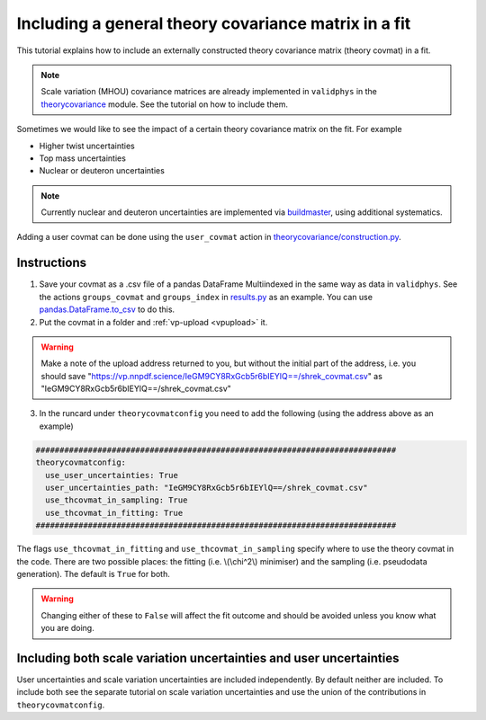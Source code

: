 Including a general theory covariance matrix in a fit
=====================================================
This tutorial explains how to include an externally constructed theory covariance 
matrix (theory covmat) in a fit. 

.. note::
   Scale variation (MHOU) covariance matrices are already implemented in ``validphys``
   in the `theorycovariance <https://github.com/NNPDF/nnpdf/tree/master/validphys2/src/validphys/theorycovariance/>`_ module. See the tutorial on how to include them.
   
Sometimes we would like to see the impact of a certain theory covariance matrix 
on the fit. For example

-  Higher twist uncertainties
-  Top mass uncertainties
-  Nuclear or deuteron uncertainties

.. note::
    Currently nuclear and deuteron uncertainties are implemented via 
    `buildmaster <https://github.com/NNPDF/nnpdf/tree/master/buildmaster/>`_,
    using additional systematics.
    
Adding a user covmat can be done using the ``user_covmat`` action in
`theorycovariance/construction.py <https://github.com/NNPDF/nnpdf/tree/master/validphys2/src/validphys/theorycovariance/construction.py>`_.

Instructions
------------
1. Save your covmat as a .csv file of a pandas DataFrame Multiindexed 
   in the same way as data in ``validphys``. See the actions ``groups_covmat`` and 
   ``groups_index``
   in `results.py <https://github.com/NNPDF/nnpdf/tree/master/validphys2/src/validphys/results.py>`_ as an example. You can use 
   `pandas.DataFrame.to_csv <https://pandas.pydata.org/pandas-docs/stable/reference/api/pandas.DataFrame.to_csv.html>`_ to do this.

2. Put the covmat in a folder and :ref:`vp-upload <vpupload>` it. 

.. warning:: 
    Make a note of the upload address returned to you, but without the initial
    part of the address, i.e. you should save
    "https://vp.nnpdf.science/IeGM9CY8RxGcb5r6bIEYlQ==/shrek_covmat.csv" 
    as "IeGM9CY8RxGcb5r6bIEYlQ==/shrek_covmat.csv"

3. In the runcard under ``theorycovmatconfig`` you need to add the 
   following (using the address above as an example)

.. code:: yaml

    ############################################################################
    theorycovmatconfig:
      use_user_uncertainties: True
      user_uncertainties_path: "IeGM9CY8RxGcb5r6bIEYlQ==/shrek_covmat.csv"
      use_thcovmat_in_sampling: True
      use_thcovmat_in_fitting: True		
    ############################################################################
	
The flags ``use_thcovmat_in_fitting`` and ``use_thcovmat_in_sampling`` specify
where to use the theory covmat in the code. There are two possible places:
the fitting (i.e. \\(\\chi^2\\) minimiser) and the sampling (i.e. pseudodata
generation). The default is ``True`` for both.

.. warning::
      Changing either of these to ``False`` will affect the fit outcome and should
      be avoided unless you know what you are doing.

Including both scale variation uncertainties and user uncertainties
-------------------------------------------------------------------
User uncertainties and scale variation uncertainties are included independently.
By default neither are included. To include both
see the separate tutorial on scale variation uncertainties and use the 
union of the contributions in ``theorycovmatconfig``.	
